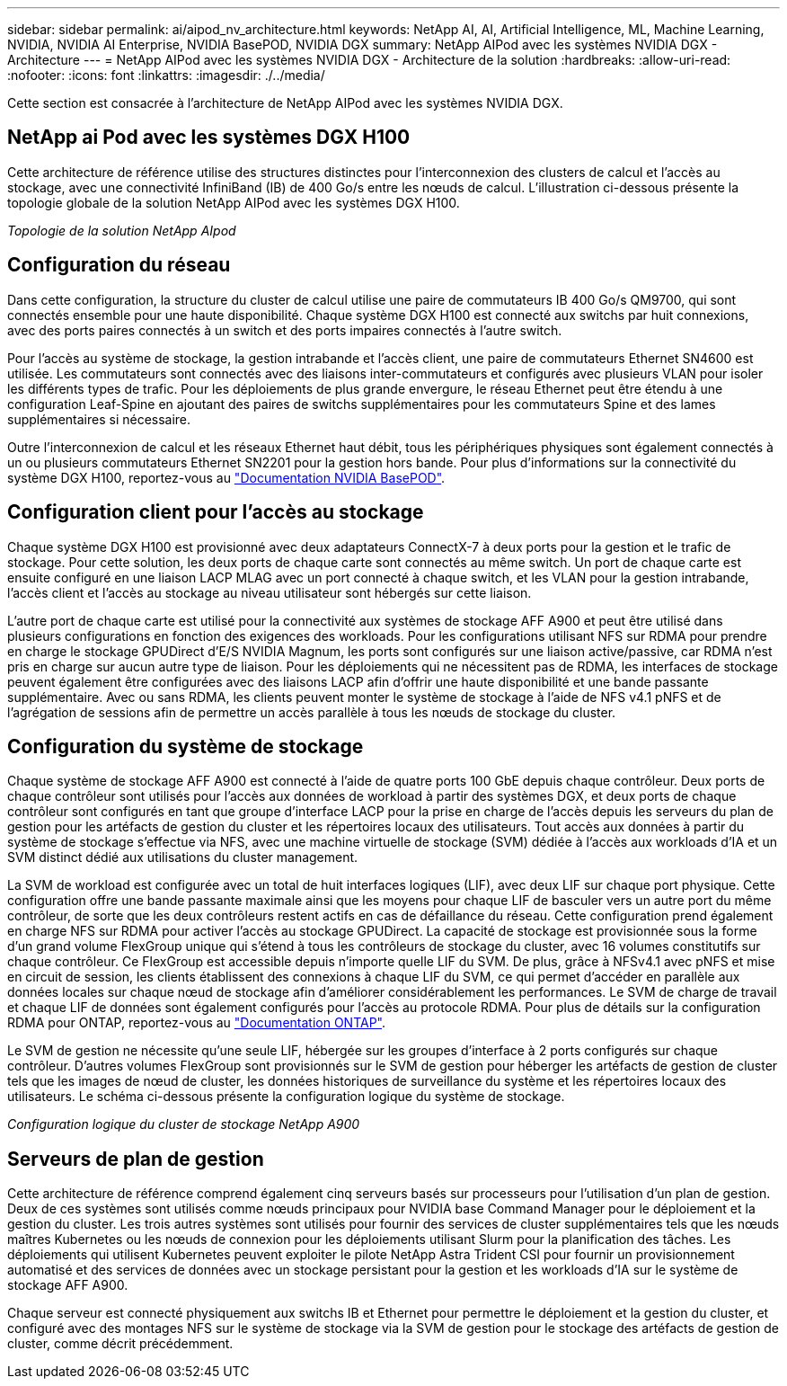 ---
sidebar: sidebar 
permalink: ai/aipod_nv_architecture.html 
keywords: NetApp AI, AI, Artificial Intelligence, ML, Machine Learning, NVIDIA, NVIDIA AI Enterprise, NVIDIA BasePOD, NVIDIA DGX 
summary: NetApp AIPod avec les systèmes NVIDIA DGX - Architecture 
---
= NetApp AIPod avec les systèmes NVIDIA DGX - Architecture de la solution
:hardbreaks:
:allow-uri-read: 
:nofooter: 
:icons: font
:linkattrs: 
:imagesdir: ./../media/


[role="lead"]
Cette section est consacrée à l'architecture de NetApp AIPod avec les systèmes NVIDIA DGX.



== NetApp ai Pod avec les systèmes DGX H100

Cette architecture de référence utilise des structures distinctes pour l'interconnexion des clusters de calcul et l'accès au stockage, avec une connectivité InfiniBand (IB) de 400 Go/s entre les nœuds de calcul. L'illustration ci-dessous présente la topologie globale de la solution NetApp AIPod avec les systèmes DGX H100.

_Topologie de la solution NetApp AIpod_ image:aipod_nv_a900topo.png[""]



== Configuration du réseau

Dans cette configuration, la structure du cluster de calcul utilise une paire de commutateurs IB 400 Go/s QM9700, qui sont connectés ensemble pour une haute disponibilité. Chaque système DGX H100 est connecté aux switchs par huit connexions, avec des ports paires connectés à un switch et des ports impaires connectés à l'autre switch.

Pour l'accès au système de stockage, la gestion intrabande et l'accès client, une paire de commutateurs Ethernet SN4600 est utilisée. Les commutateurs sont connectés avec des liaisons inter-commutateurs et configurés avec plusieurs VLAN pour isoler les différents types de trafic. Pour les déploiements de plus grande envergure, le réseau Ethernet peut être étendu à une configuration Leaf-Spine en ajoutant des paires de switchs supplémentaires pour les commutateurs Spine et des lames supplémentaires si nécessaire.

Outre l'interconnexion de calcul et les réseaux Ethernet haut débit, tous les périphériques physiques sont également connectés à un ou plusieurs commutateurs Ethernet SN2201 pour la gestion hors bande.  Pour plus d'informations sur la connectivité du système DGX H100, reportez-vous au link:https://nvdam.widen.net/s/nfnjflmzlj/nvidia-dgx-basepod-reference-architecture["Documentation NVIDIA BasePOD"].



== Configuration client pour l'accès au stockage

Chaque système DGX H100 est provisionné avec deux adaptateurs ConnectX-7 à deux ports pour la gestion et le trafic de stockage. Pour cette solution, les deux ports de chaque carte sont connectés au même switch. Un port de chaque carte est ensuite configuré en une liaison LACP MLAG avec un port connecté à chaque switch, et les VLAN pour la gestion intrabande, l'accès client et l'accès au stockage au niveau utilisateur sont hébergés sur cette liaison.

L'autre port de chaque carte est utilisé pour la connectivité aux systèmes de stockage AFF A900 et peut être utilisé dans plusieurs configurations en fonction des exigences des workloads. Pour les configurations utilisant NFS sur RDMA pour prendre en charge le stockage GPUDirect d'E/S NVIDIA Magnum, les ports sont configurés sur une liaison active/passive, car RDMA n'est pris en charge sur aucun autre type de liaison. Pour les déploiements qui ne nécessitent pas de RDMA, les interfaces de stockage peuvent également être configurées avec des liaisons LACP afin d'offrir une haute disponibilité et une bande passante supplémentaire. Avec ou sans RDMA, les clients peuvent monter le système de stockage à l'aide de NFS v4.1 pNFS et de l'agrégation de sessions afin de permettre un accès parallèle à tous les nœuds de stockage du cluster.



== Configuration du système de stockage

Chaque système de stockage AFF A900 est connecté à l'aide de quatre ports 100 GbE depuis chaque contrôleur. Deux ports de chaque contrôleur sont utilisés pour l'accès aux données de workload à partir des systèmes DGX, et deux ports de chaque contrôleur sont configurés en tant que groupe d'interface LACP pour la prise en charge de l'accès depuis les serveurs du plan de gestion pour les artéfacts de gestion du cluster et les répertoires locaux des utilisateurs. Tout accès aux données à partir du système de stockage s'effectue via NFS, avec une machine virtuelle de stockage (SVM) dédiée à l'accès aux workloads d'IA et un SVM distinct dédié aux utilisations du cluster management.

La SVM de workload est configurée avec un total de huit interfaces logiques (LIF), avec deux LIF sur chaque port physique. Cette configuration offre une bande passante maximale ainsi que les moyens pour chaque LIF de basculer vers un autre port du même contrôleur, de sorte que les deux contrôleurs restent actifs en cas de défaillance du réseau. Cette configuration prend également en charge NFS sur RDMA pour activer l'accès au stockage GPUDirect. La capacité de stockage est provisionnée sous la forme d'un grand volume FlexGroup unique qui s'étend à tous les contrôleurs de stockage du cluster, avec 16 volumes constitutifs sur chaque contrôleur. Ce FlexGroup est accessible depuis n'importe quelle LIF du SVM. De plus, grâce à NFSv4.1 avec pNFS et mise en circuit de session, les clients établissent des connexions à chaque LIF du SVM, ce qui permet d'accéder en parallèle aux données locales sur chaque nœud de stockage afin d'améliorer considérablement les performances. Le SVM de charge de travail et chaque LIF de données sont également configurés pour l'accès au protocole RDMA. Pour plus de détails sur la configuration RDMA pour ONTAP, reportez-vous au link:https://docs.netapp.com/us-en/ontap/nfs-rdma/index.html["Documentation ONTAP"].

Le SVM de gestion ne nécessite qu'une seule LIF, hébergée sur les groupes d'interface à 2 ports configurés sur chaque contrôleur. D'autres volumes FlexGroup sont provisionnés sur le SVM de gestion pour héberger les artéfacts de gestion de cluster tels que les images de nœud de cluster, les données historiques de surveillance du système et les répertoires locaux des utilisateurs. Le schéma ci-dessous présente la configuration logique du système de stockage.

_Configuration logique du cluster de stockage NetApp A900_ image:aipod_nv_A900logical.png[""]



== Serveurs de plan de gestion

Cette architecture de référence comprend également cinq serveurs basés sur processeurs pour l'utilisation d'un plan de gestion. Deux de ces systèmes sont utilisés comme nœuds principaux pour NVIDIA base Command Manager pour le déploiement et la gestion du cluster. Les trois autres systèmes sont utilisés pour fournir des services de cluster supplémentaires tels que les nœuds maîtres Kubernetes ou les nœuds de connexion pour les déploiements utilisant Slurm pour la planification des tâches. Les déploiements qui utilisent Kubernetes peuvent exploiter le pilote NetApp Astra Trident CSI pour fournir un provisionnement automatisé et des services de données avec un stockage persistant pour la gestion et les workloads d'IA sur le système de stockage AFF A900.

Chaque serveur est connecté physiquement aux switchs IB et Ethernet pour permettre le déploiement et la gestion du cluster, et configuré avec des montages NFS sur le système de stockage via la SVM de gestion pour le stockage des artéfacts de gestion de cluster, comme décrit précédemment.
